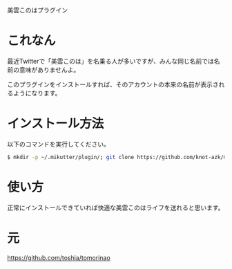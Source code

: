 美雲このはプラグイン

* これなん
  最近Twitterで「美雲このは」を名乗る人が多いですが、みんな同じ名前では名前の意味がありませんよ。

#  普段のTL

#  [[https://github.com/toshia/tomorinao/raw/master/nao0.png]]

#  プロフィールを開いても大丈夫

#  [[https://github.com/toshia/tomorinao/raw/master/nao1.png]]

#  これはひどい

#  [[https://github.com/toshia/tomorinao/raw/master/nao2.png]]

  このプラグインをインストールすれば、そのアカウントの本来の名前が表示されるようになります。

* インストール方法
  以下のコマンドを実行してください。

#+BEGIN_SRC sh
  $ mkdir -p ~/.mikutter/plugin/; git clone https://github.com/knot-azk/mikumoconoha.git ~/.mikutter/plugin/mikumoconoha/
#+END_SRC

* 使い方
  正常にインストールできていれば快適な美雲このはライフを送れると思います。

* 元

https://github.com/toshia/tomorinao
